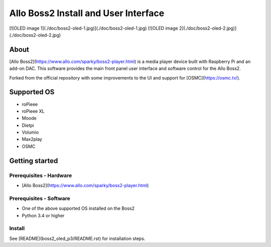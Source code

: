 Allo Boss2 Install and User Interface
=====================================

[![OLED image 1](./doc/boss2-oled-1.jpg)](./doc/boss2-oled-1.jpg)
[![OLED image 2](./doc/boss2-oled-2.jpg)](./doc/boss2-oled-2.jpg)

About
-----

[Allo Boss2](https://www.allo.com/sparky/boss2-player.html) is a media player device built with Raspberry Pi and an add-on DAC.
This software provides the main front panel user interface and software control for the Allo Boss2.

Forked from the official repository with some improvements to the UI and support for [OSMC](https://osmc.tv/).

Supported OS
------------

* roPieee
* roPieee XL
* Moode
* Dietpi
* Volumio
* Max2play
* OSMC

Getting started
---------------

Prerequisites - Hardware
""""""""""""""""""""""""

- [Allo Boss2](https://www.allo.com/sparky/boss2-player.html)

Prerequisites - Software
""""""""""""""""""""""""

- One of the above supported OS installed on the Boss2
- Python 3.4 or higher

Install
"""""""

See [README](boss2_oled_p3/README.rst) for installation steps.
